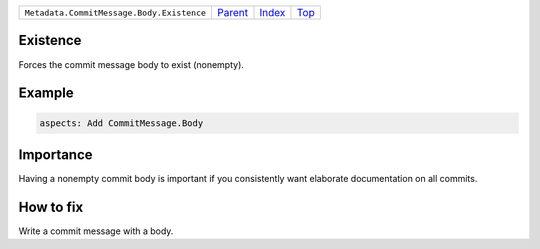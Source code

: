 +-------------------------------------------+-----------------+--------------+------------+
| ``Metadata.CommitMessage.Body.Existence`` | `Parent <..>`_  | `Index </>`_ | `Top <#>`_ |
+-------------------------------------------+-----------------+--------------+------------+

Existence
=========
Forces the commit message body to exist (nonempty).

Example
=======

.. code-block:: English

    aspects: Add CommitMessage.Body


Importance
==========

Having a nonempty commit body is important if you consistently want
elaborate documentation on all commits.

How to fix
==========

Write a commit message with a body.

